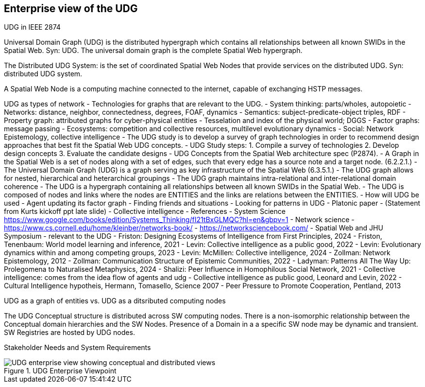 [[section-enterprise-viewpoint]]
== Enterprise view of the UDG

UDG in IEEE 2874

Universal Domain Graph (UDG) is the distributed hypergraph which contains all relationships between all known SWIDs in the Spatial Web. Syn: UDG. The universal domain graph is the complete Spatial Web hypergraph.

The Distributed UDG System: is the set of coordinated Spatial Web Nodes that provide services on the distributed UDG. Syn: distributed UDG system.

A Spatial Web Node is a computing machine connected to the internet, capable of exchanging HSTP messages.

UDG as types of network - Technologies for graphs that are relevant to the UDG. - System thinking: parts/wholes, autopoietic - Networks: distance, neighbor, connectedness, degrees, FOAF, dynamics - Semantics: subject-predicate-object triples, RDF - Property graph: attributed graphs for cyber-physical entities - Tesselation and index of the physical world; DGGS - Factor graphs: message passing - Ecosystems: competition and collective resources, multilevel evolutionary dynamics - Social: Network Epistemology, collective intelligence - The UDG study is to develop a survey of graph technologies in order to recommend design approaches that best fit the Spatial Web UDG concepts. - UDG Study steps: 1. Compile a survey of technologies 2. Develop design concepts 3. Evaluate the candidate designs - UDG Concepts from the Spatial Web architecture spec (P2874). - A Graph in the Spatial Web is a set of nodes along with a set of edges, such that every edge has a source note and a target node. (6.2.2.1.) - The Universal Domain Graph (UDG) is a graph serving as key infrastructure of the Spatial Web (6.3.5.1.) - The UDG graph allows for nested, hierarchical and heterarchical groupings - The UDG graph maintains intra-relational and inter-relational domain coherence - The UDG is a hypergraph containing all relationships between all known SWIDs in the Spatial Web. - The UDG is composed of nodes and links where the nodes are ENTITIES and the links are relations between the ENTITIES. - How will UDG be used - Agent updating its factor graph - Finding friends and situations - Looking for patterns in UDG - Platonic paper - (Statement from Kurts kickoff ppt late slide) - Collective intelligence - References - System Science https://www.google.com/books/edition/Systems_Thinking/fI21tBxGLMQC?hl=en&gbpv=1 - Network science - https://www.cs.cornell.edu/home/kleinber/networks-book/ - https://networksciencebook.com/ - Spatial Web and JHU Symposium - relevant to the UDG - Friston: Designing Ecosystems of Intelligence from First Principles, 2024 - Friston, Tenenbaum: World model learning and inference, 2021 - Levin: Collective intelligence as a public good, 2022 - Levin: Evolutionary dynamics within and among competing groups, 2023 - Levin: McMillen: Collective intelligence, 2024 - Zollman: Network Epistemology, 2012 - Zollman: Communication Structure of Epistemic Communities, 2022 - Ladyman: Patterns All The Way Up: Prolegomena to Naturalised Metaphysics, 2024 - Shalizi: Peer Influence in Homophilous Social Network, 2021 - Collective intelligence: comes from the idea flow of agents and udg - Collective intelligence as public good, Leonard and Levin, 2022 - Cultural Intelligence hypotheis, Hermann, Tomasello, Science 2007 - Peer Pressure to Promote Cooperation, Pentland, 2013

UDG as a graph of entities vs. UDG as a ditsributed computing nodes 

The UDG Conceptual structure is distributed across SW computing nodes. There is a non-isomorphic relationship between the Conceptual domain hierarchies and the SW Nodes. Presence of a Domain in a a specific SW node may be dynamic and transient. SW Registries are hosted by UDG nodes.

Stakeholder Needs and System Requirements

[[fig-udg-enterprise]]
.UDG Enterprise Viewpoint
image::enterprise_ov1_diagram.png[UDG enterprise view showing conceptual and distributed views]



